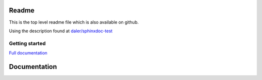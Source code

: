 .. hw3 documentation master file, created by
   sphinx-quickstart on Sun Aug 26 17:50:39 2018.
   You can adapt this file completely to your liking, but it should at least
   contain the root `toctree` directive.

Readme
======
This is the top level readme file which is also available on github.

Using the description found at `daler/sphinxdoc-test <https://daler.github.io/sphinxdoc-test/includeme.html>`_


Getting started
^^^^^^^^^^^^^^^



`Full documentation <https://erkandem.github.io/hw3/index.html>`_
   
Documentation
=============

.. todo:: add something to the index



